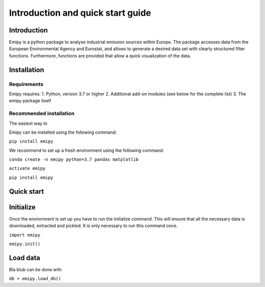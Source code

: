 Introduction and quick start guide
==================================

=============
Introduction
=============    
Emipy is a python package to analyse industrial emission sources within Europe.
The package accesses data from the European Environmental Agency and Eurostat, and allows to generate a desired data set with clearly structured filter functions. Furthermore, functions are provided that allow a quick visualization of the data.

=============
Installation    
=============

Requirements
------------

Emipy  requires:
1. Python, version 3.7 or higher
2. Additional add-on modules (see below for the complete list)
3. The emipy package itself

Recommended installation
------------------------
The easiest way to

Emipy can be installed using the following command:

``pip install emipy``    

We recommend to set up a fresh environment using the following command:

``conda create -n emipy python=3.7 pandas matplotlib``

``activate emipy``

``pip install emipy``


=============
Quick start
=============

=============
Initialize
=============

Once the environment is set up you have to run the initialize command.
This will ensure that all the necessary data is downloaded, extracted and pickled.
It is only necessary to run this command once. 

``import emipy``
        
``emipy.init()``

=============
Load data
=============
Bla blub can be done with

``db = emipy.load_db()``